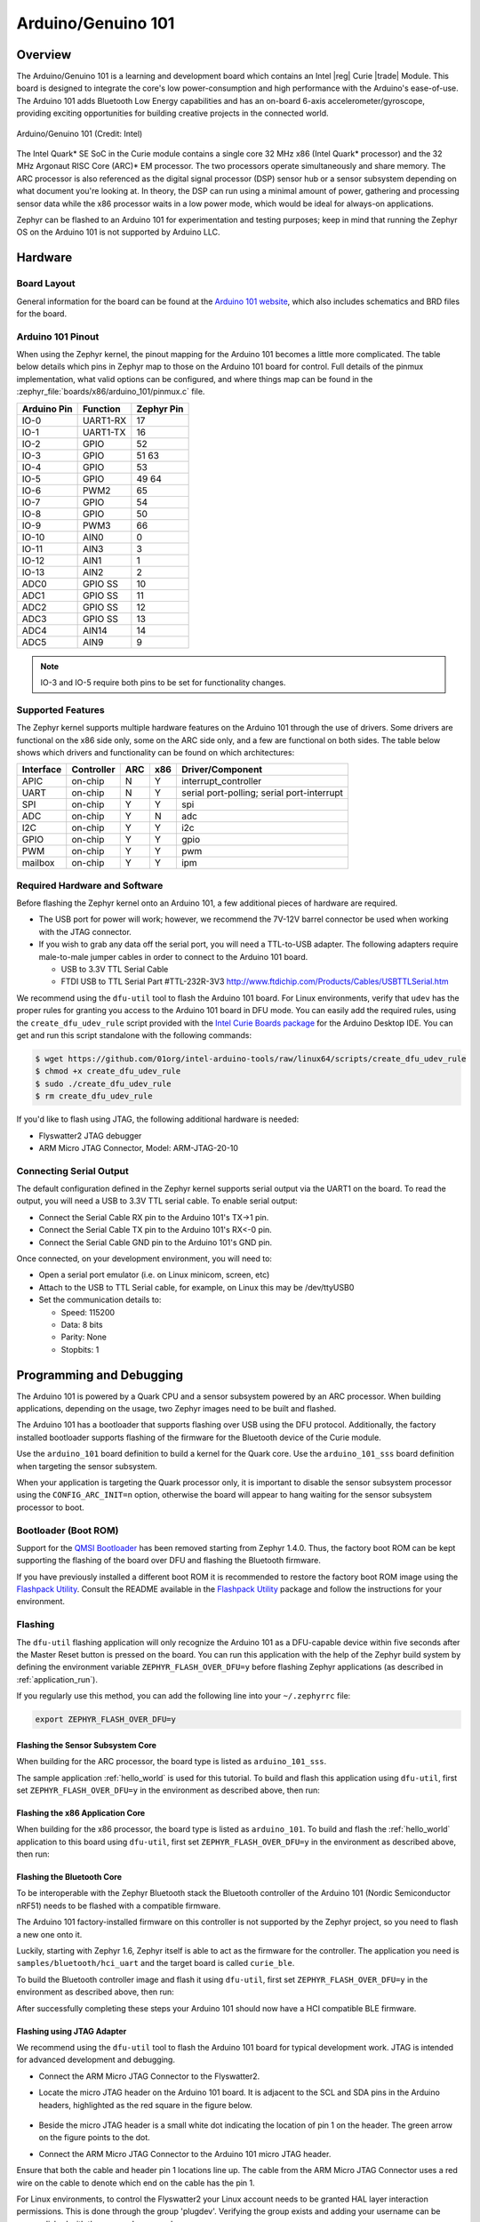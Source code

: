 .. _arduino_101:

Arduino/Genuino 101
###################

Overview
********

The Arduino/Genuino 101 is a learning and development board which contains an
Intel |reg| Curie |trade| Module. This board is designed to integrate the core's low
power-consumption and high performance with the Arduino's ease-of-use. The
Arduino 101 adds Bluetooth Low Energy capabilities and has an on-board 6-axis
accelerometer/gyroscope, providing exciting opportunities for building creative
projects in the connected world.

.. figure:: img/arduino_101.jpg
   :width: 442px
   :align: center
   :alt: Arduino/Genuino 101

   Arduino/Genuino 101 (Credit: Intel)

The Intel Quark* SE SoC in the Curie module contains a single core 32 MHz x86
(Intel Quark* processor) and the 32 MHz Argonaut RISC Core (ARC)* EM processor.
The two processors operate simultaneously and share memory. The ARC processor is
also referenced as the digital signal processor (DSP) sensor hub or a sensor
subsystem depending on what document you're looking at. In theory, the DSP can
run using a minimal amount of power, gathering and processing sensor data while
the x86 processor waits in a low power mode, which would be ideal for always-on
applications.

Zephyr can be flashed to an Arduino 101 for experimentation and testing
purposes; keep in mind that running the Zephyr OS on the Arduino 101 is not
supported by Arduino LLC.

Hardware
********

Board Layout
============

General information for the board can be found at the
`Arduino 101 website <https://www.arduino.cc/en/Main/ArduinoBoard101>`_,
which also includes schematics and BRD files
for the board.

Arduino 101 Pinout
==================

When using the Zephyr kernel, the pinout mapping for the Arduino 101 becomes a
little more complicated. The table below details which pins in Zephyr map to
those on the Arduino 101 board for control. Full details of the pinmux
implementation, what valid options can be configured, and where things map can
be found in the :zephyr_file:`boards/x86/arduino_101/pinmux.c` file.


+-------------+----------+------------+
| Arduino Pin | Function | Zephyr Pin |
+=============+==========+============+
| IO-0        | UART1-RX | 17         |
+-------------+----------+------------+
| IO-1        | UART1-TX | 16         |
+-------------+----------+------------+
| IO-2        | GPIO     | 52         |
+-------------+----------+------------+
| IO-3        | GPIO     | 51         |
|             |          | 63         |
+-------------+----------+------------+
| IO-4        | GPIO     | 53         |
+-------------+----------+------------+
| IO-5        | GPIO     | 49         |
|             |          | 64         |
+-------------+----------+------------+
| IO-6        | PWM2     | 65         |
+-------------+----------+------------+
| IO-7        | GPIO     | 54         |
+-------------+----------+------------+
| IO-8        | GPIO     | 50         |
+-------------+----------+------------+
| IO-9        | PWM3     | 66         |
+-------------+----------+------------+
| IO-10       | AIN0     | 0          |
+-------------+----------+------------+
| IO-11       | AIN3     | 3          |
+-------------+----------+------------+
| IO-12       | AIN1     | 1          |
+-------------+----------+------------+
| IO-13       | AIN2     | 2          |
+-------------+----------+------------+
| ADC0        | GPIO SS  | 10         |
+-------------+----------+------------+
| ADC1        | GPIO SS  | 11         |
+-------------+----------+------------+
| ADC2        | GPIO SS  | 12         |
+-------------+----------+------------+
| ADC3        | GPIO SS  | 13         |
+-------------+----------+------------+
| ADC4        | AIN14    | 14         |
+-------------+----------+------------+
| ADC5        | AIN9     | 9          |
+-------------+----------+------------+

.. note::

   IO-3 and IO-5 require both pins to be set for functionality changes.

Supported Features
==================

The Zephyr kernel supports multiple hardware features on the Arduino 101 through
the use of drivers. Some drivers are functional on the x86 side only, some on
the ARC side only, and a few are functional on both sides. The table below shows
which drivers and functionality can be found on which architectures:

+-----------+------------+-----+-----+-----------------------+
| Interface | Controller | ARC | x86 | Driver/Component      |
+===========+============+=====+=====+=======================+
| APIC      | on-chip    | N   | Y   | interrupt_controller  |
+-----------+------------+-----+-----+-----------------------+
| UART      | on-chip    | N   | Y   | serial port-polling;  |
|           |            |     |     | serial port-interrupt |
+-----------+------------+-----+-----+-----------------------+
| SPI       | on-chip    | Y   | Y   | spi                   |
+-----------+------------+-----+-----+-----------------------+
| ADC       | on-chip    | Y   | N   | adc                   |
+-----------+------------+-----+-----+-----------------------+
| I2C       | on-chip    | Y   | Y   | i2c                   |
+-----------+------------+-----+-----+-----------------------+
| GPIO      | on-chip    | Y   | Y   | gpio                  |
+-----------+------------+-----+-----+-----------------------+
| PWM       | on-chip    | Y   | Y   | pwm                   |
+-----------+------------+-----+-----+-----------------------+
| mailbox   | on-chip    | Y   | Y   | ipm                   |
+-----------+------------+-----+-----+-----------------------+

Required Hardware and Software
==============================

Before flashing the Zephyr kernel onto an Arduino 101, a few additional pieces
of hardware are required.

* The USB port for power will work; however, we recommend the 7V-12V barrel
  connector be used when working with the JTAG connector.
* If you wish to grab any data off the serial port, you will need a TTL-to-USB
  adapter. The following adapters require male-to-male jumper cables in order to
  connect to the Arduino 101 board.

  * USB to 3.3V TTL Serial Cable
  * FTDI USB to TTL Serial Part #TTL-232R-3V3 http://www.ftdichip.com/Products/Cables/USBTTLSerial.htm

We recommend using the ``dfu-util`` tool to flash the Arduino 101 board.
For Linux environments, verify that ``udev`` has the proper rules for granting
you access to the Arduino 101 board in DFU mode. You can easily add the required
rules, using the ``create_dfu_udev_rule`` script provided with the
`Intel Curie Boards package`_ for the Arduino Desktop IDE. You can get and run
this script standalone with the following commands:

.. code-block:: console

   $ wget https://github.com/01org/intel-arduino-tools/raw/linux64/scripts/create_dfu_udev_rule
   $ chmod +x create_dfu_udev_rule
   $ sudo ./create_dfu_udev_rule
   $ rm create_dfu_udev_rule

If you'd like to flash using JTAG, the following additional hardware is needed:

* Flyswatter2 JTAG debugger
* ARM Micro JTAG Connector, Model: ARM-JTAG-20-10

Connecting Serial Output
========================

The default configuration defined in the Zephyr kernel supports serial output
via the UART1 on the board. To read the output, you will need a USB to 3.3V TTL
serial cable. To enable serial output:

* Connect the Serial Cable RX pin to the Arduino 101's TX->1 pin.
* Connect the Serial Cable TX pin to the Arduino 101's RX<-0 pin.
* Connect the Serial Cable GND pin to the Arduino 101's GND pin.

Once connected, on your development environment, you will need to:

* Open a serial port emulator (i.e. on Linux minicom, screen, etc)
* Attach to the USB to TTL Serial cable, for example, on Linux this may be
  /dev/ttyUSB0
* Set the communication details to:

  * Speed: 115200
  * Data: 8 bits
  * Parity: None
  * Stopbits: 1

Programming and Debugging
*************************

The Arduino 101 is powered by a Quark CPU and a sensor subsystem powered by an
ARC processor. When building applications, depending on the usage, two Zephyr
images need to be built and flashed.

The Arduino 101 has a bootloader that supports flashing over USB using the DFU
protocol. Additionally, the factory installed bootloader supports flashing of
the firmware for the Bluetooth device of the Curie module.

Use the ``arduino_101`` board definition to build a kernel for the Quark core. Use
the ``arduino_101_sss`` board definition when targeting the sensor subsystem.

When your application is targeting the Quark processor only, it is important to
disable the sensor subsystem processor using the ``CONFIG_ARC_INIT=n`` option,
otherwise the board will appear to hang waiting for the sensor subsystem
processor to boot.


Bootloader (Boot ROM)
=====================

Support for the `QMSI Bootloader`_ has been removed starting from Zephyr 1.4.0.
Thus, the factory boot ROM can be kept supporting the flashing of the board over
DFU and flashing the Bluetooth firmware.

If you have previously installed a different boot ROM it is recommended to
restore the factory boot ROM image using the `Flashpack Utility`_. Consult
the README available in the `Flashpack Utility`_ package and follow the
instructions for your environment.

Flashing
========

The ``dfu-util`` flashing application will only recognize the Arduino 101 as a
DFU-capable device within five seconds after the Master Reset button is pressed
on the board. You can run this application with the help of the Zephyr build
system by defining the environment variable ``ZEPHYR_FLASH_OVER_DFU=y`` before
flashing Zephyr applications (as described in :ref:`application_run`).

If you regularly use this method, you can add the following line into your
``~/.zephyrrc`` file:

.. code-block:: console

   export ZEPHYR_FLASH_OVER_DFU=y

Flashing the Sensor Subsystem Core
----------------------------------
When building for the ARC processor, the board type is listed as
``arduino_101_sss``.

The sample application :ref:`hello_world` is used for this tutorial.  To build
and flash this application using ``dfu-util``, first set
``ZEPHYR_FLASH_OVER_DFU=y`` in the environment as described above, then run:

.. zephyr-app-commands::
   :zephyr-app: samples/hello_world
   :board: arduino_101_sss
   :build-dir: arduino_101_sss
   :goals: build flash

Flashing the x86 Application Core
---------------------------------

When building for the x86 processor, the board type is listed as
``arduino_101``.  To build and flash the :ref:`hello_world` application to this
board using ``dfu-util``, first set ``ZEPHYR_FLASH_OVER_DFU=y`` in the
environment as described above, then run:

.. zephyr-app-commands::
   :zephyr-app: samples/hello_world
   :board: arduino_101
   :build-dir: arduino_101
   :goals: build flash

.. _bluetooth_firmware_arduino_101:

Flashing the Bluetooth Core
---------------------------

To be interoperable with the Zephyr Bluetooth stack the Bluetooth controller of
the Arduino 101 (Nordic Semiconductor nRF51) needs to be flashed with a
compatible firmware.

The Arduino 101 factory-installed firmware on this controller is not supported
by the Zephyr project, so you need to flash a new one onto it.

Luckily, starting with Zephyr 1.6, Zephyr itself is able to act as the firmware
for the controller. The application you need is ``samples/bluetooth/hci_uart`` and
the target board is called ``curie_ble``.

To build the Bluetooth controller image and flash it using ``dfu-util``, first
set ``ZEPHYR_FLASH_OVER_DFU=y`` in the environment as described above, then
run:

.. zephyr-app-commands::
   :zephyr-app: samples/bluetooth/hci_uart
   :board: curie_ble
   :goals: build flash

After successfully completing these steps your Arduino 101 should now have a HCI
compatible BLE firmware.


Flashing using JTAG Adapter
---------------------------

We recommend using the ``dfu-util`` tool to flash the Arduino 101 board for typical
development work. JTAG is intended for advanced development and debugging.

* Connect the ARM Micro JTAG Connector to the Flyswatter2.

* Locate the micro JTAG header on the Arduino 101 board. It is adjacent to the
  SCL and SDA pins in the Arduino headers, highlighted as the red square in the
  figure below.

  .. figure:: img/arduino_101_flat.jpg
     :width: 442px
     :align: center
     :alt: Arduino/Genuino 101 JTAG

* Beside the micro JTAG header is a small white dot indicating the location of
  pin 1 on the header. The green arrow on the figure points to the dot.

* Connect the ARM Micro JTAG Connector to the Arduino 101 micro JTAG header.

Ensure that both the cable and header pin 1 locations line up. The cable from
the ARM Micro JTAG Connector uses a red wire on the cable to denote which end on
the cable has the pin 1.

For Linux environments, to control the Flyswatter2 your Linux account needs to be
granted HAL layer interaction permissions. This is done through the group
'plugdev'. Verifying the group exists and adding your username can be
accomplished with the usermod command:

.. code-block:: console

   $ sudo usermod -a -G plugdev $LOGNAME

If the group does not exist, you can add it by running the following command:


.. code-block:: console

   $ sudo groupadd -r plugdev

For Linux environments, verify that ``udev`` has the proper rules for giving your
user control of the Flyswatter2 device. Adding the following rule to udev will
give members of the plugdev group control of the Flyswatter2.

.. code-block:: console

   $ sudo su
   $ cat <<EOF > /etc/udev/rules.d/99-openocd.rules
   # TinCanTools Flyswatter2
   ATTRS{idVendor}=="0403", ATTRS{idProduct}=="6010", MODE="664", GROUP="plugdev"
   EOF
   $ exit

Once your udev rules are setup, you will need to reload the rules:

.. code-block:: console

   $ sudo udevadm control --reload-rules

Plug the USB Type B cable into the Flyswatter2 and your computer. On Linux, you
should see something similar to the following in your dmesg:

.. code-block:: console

   usb 1-2.1.1: new high-speed USB device number 13 using xhci_hcd
   usb 1-2.1.1: New USB device found, idVendor=0403, idProduct=6010
   usb 1-2.1.1: New USB device strings: Mfr=1, Product=2, SerialNumber=3
   usb 1-2.1.1: Product: Flyswatter2
   usb 1-2.1.1: Manufacturer: TinCanTools
   usb 1-2.1.1: SerialNumber: FS20000
   ftdi_sio 1-2.1.1:1.0: FTDI USB Serial Device converter detected
   usb 1-2.1.1: Detected FT2232H
   usb 1-2.1.1: FTDI USB Serial Device converter now attached to ttyUSB0
   ftdi_sio 1-2.1.1:1.1: FTDI USB Serial Device converter detected
   usb 1-2.1.1: Detected FT2232H
   usb 1-2.1.1: FTDI USB Serial Device converter now attached to ttyUSB1


Debugging
=========

The instructions below will help you debug the Arduino 101 on the x86 core or
the ARC core, respectively.

Application Core (x86)
----------------------

Build and flash an x86 application, then launch a debugging server with the
following commands:

.. zephyr-app-commands::
   :app: <my x86 app>
   :board: arduino_101
   :goals: build flash debugserver

Connect to the debug server at the x86 core from a second console:

.. code-block:: console

   $ cd <my x86 app>
   $ $ZEPHYR_SDK_INSTALL_DIR/sysroots/x86_64-pokysdk-linux/usr/bin/i586-zephyr-elfiamcu/i586-zephyr-elfiamcu-gdb build/zephyr/zephyr.elf
   (gdb) target remote localhost:3333
   (gdb) b main
   (gdb) c

Sensor Subsystem Core (ARC)
---------------------------

The sensor subsystem can be enabled from the x86 core (application processor).
This can be done by flashing an application to the x86 core that sets the
``CONFIG_ARC_INIT=y`` option.

Then build the ARC application, flash it, and launch a debug server with the
following commands:

.. zephyr-app-commands::
   :app: <my arc app>
   :board: arduino_101_sss
   :goals: flash debugserver

Connect to the debug server at the ARC core from a second console:

.. code-block:: console

   $ cd <my arc app>
   $ $ZEPHYR_SDK_INSTALL_DIR/sysroots/x86_64-pokysdk-linux/usr/bin/arc-zephyr-elf/arc-zephyr-elf-gdb build/zephyr/zephyr.elf
   (gdb) target remote localhost:3334
   (gdb) b main
   (gdb) c


Bluetooth Firmware
------------------

See :ref:`bluetooth-hci-tracing` to find out how to debug the Bluetooth
firmware.

Release Notes
*************
When debugging on ARC, it is important that the x86 core be started and running
BEFORE attempting to debug on ARC. This is because the IPM console calls will
hang waiting for the x86 core to clear the communication.


References
**********

.. _QMSI Bootloader: https://github.com/quark-mcu/qm-bootloader

.. _Flashpack Utility: https://downloadcenter.intel.com/downloads/eula/25470/Arduino-101-software-package?httpDown=https%3A%2F%2Fdownloadmirror.intel.com%2F25470%2Feng%2Farduino101-factory_recovery-flashpack.tar.bz2

.. _Intel Curie Boards package: https://www.arduino.cc/en/Guide/Arduino101#toc2
